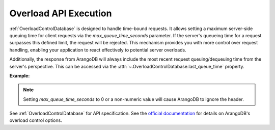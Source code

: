 Overload API Execution
----------------------
:ref:`OverloadControlDatabase` is designed to handle time-bound requests. It allows setting a maximum server-side
queuing time for client requests via the *max_queue_time_seconds* parameter. If the server's queueing time for a
request surpasses this defined limit, the request will be rejected. This mechanism provides you with more control over
request handling, enabling your application to react effectively to potential server overloads.

Additionally, the response from ArangoDB will always include the most recent request queuing/dequeuing time from the
server's perspective. This can be accessed via the :attr:`~.OverloadControlDatabase.last_queue_time` property.

**Example:**

.. testcode::

    from arango import errno
    from arango import ArangoClient
    from arango.exceptions import OverloadControlExecutorError

    # Initialize the ArangoDB client.
    client = ArangoClient()

    # Connect to "test" database as root user.
    db = client.db('test', username='root', password='passwd')

    # Begin controlled execution.
    controlled_db = db.begin_controlled_execution(max_queue_time_seconds=7.5)

    # All requests surpassing the specified limit will be rejected.
    controlled_aql = controlled_db.aql
    controlled_col = controlled_db.collection('students')

    # On API execution, the last_queue_time property gets updated.
    controlled_col.insert({'_key': 'Neal'})

    # Retrieve the last recorded queue time.
    assert controlled_db.last_queue_time >= 0

    try:
        controlled_aql.execute('RETURN 100000')
    except OverloadControlExecutorError as err:
        assert err.http_code == errno.HTTP_PRECONDITION_FAILED
        assert err.error_code == errno.QUEUE_TIME_REQUIREMENT_VIOLATED

    # Retrieve the maximum allowed queue time.
    assert controlled_db.max_queue_time == 7.5

    # Adjust the maximum allowed queue time.
    controlled_db.adjust_max_queue_time(0.0001)

    # Disable the maximum allowed queue time.
    controlled_db.adjust_max_queue_time(None)

.. note::
    Setting *max_queue_time_seconds* to 0 or a non-numeric value will cause ArangoDB to ignore the header.

See :ref:`OverloadControlDatabase` for API specification.
See the `official documentation <https://www.arangodb.com/docs/stable/http/general.html#overload-control>`_ for
details on ArangoDB's overload control options.
